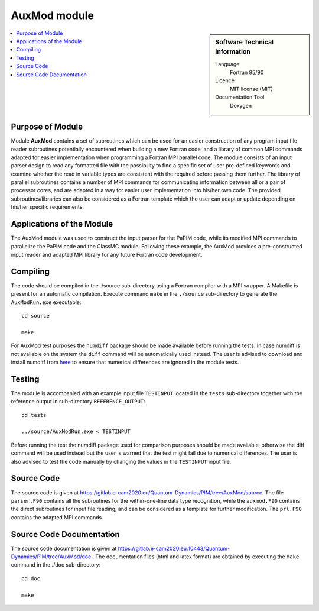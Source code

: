 .. _auxmod:

####################
AuxMod module
####################

.. sidebar:: Software Technical Information

  Language
    Fortran 95/90

  Licence
    MIT license (MIT)

  Documentation Tool
    Doxygen

.. contents:: :local:


Purpose of Module
_________________

Module **AuxMod** contains a set of subroutines which can be used for an easier construction of any program 
input file reader subroutines potentially encountered when building a new Fortran code, 
and a library of common MPI commands adapted for easier implementation when programming a Fortran MPI parallel code. 
The module consists of an input parser design to read any formatted file 
with the possibility to find a specific set of user pre-defined keywords 
and examine whether the read in variable types are consistent with the required before passing them further. 
The library of parallel subroutines contains a number of MPI commands for communicating information between all or 
a pair of processor cores, and are adapted in a way for easier user implementation into his/her own code. 
The provided subroutines/libraries can also be considered as a Fortran template which the user can adapt or 
update depending on his/her specific requirements. 


Applications of the Module
__________________________

The AuxMod module was used to construct the input parser for the PaPIM code, while its modified MPI commands to 
parallelize the PaPIM code and the ClassMC module. Following these example, the AuxMod provides a pre-constructed 
input reader and adapted MPI library for any future Fortran code development.


Compiling
_________

The code should be compiled in the ./source sub-directory using a Fortran compiler with a MPI wrapper. 
A Makefile is present for an automatic compilation. 
Execute command ``make`` in the ``./source`` sub-directory to generate the ``AuxModRun.exe`` executable:

::

	cd source

	make

For AuxMod test purposes the ``numdiff`` package should be made available before running the tests. 
In case numdiff is not available on the system the ``diff`` command will be automatically used instead. 
The user is advised to download and install numdiff from here_ to ensure that numerical 
differences are ignored in the module tests.

.. _here: http://www.nongnu.org/numdiff/


Testing
_______

The module is accompanied with an example input file ``TESTINPUT`` located in the ``tests`` sub-directory 
together with the reference output in sub-directory ``REFERENCE_OUTPUT``:

::

	cd tests

	../source/AuxModRun.exe < TESTINPUT

Before running the test the numdiff package used for comparison purposes should be made available, 
otherwise the diff command will be used instead but the user is warned that the test might fail 
due to numerical differences. 
The user is also advised to test the code manually by changing the values in the ``TESTINPUT`` input file. 


Source Code
___________

The source code is given at https://gitlab.e-cam2020.eu/Quantum-Dynamics/PIM/tree/AuxMod/source. 
The file ``parser.F90`` contains all the subroutines for the within-one-line data type recognition, 
while the ``auxmod.F90`` contains the direct subroutines for input file reading, 
and can be considered as a template for further modification. 
The ``prl.F90`` contains the adapted MPI commands. 


Source Code Documentation
_________________________

The source code documentation is given at https://gitlab.e-cam2020.eu:10443/Quantum-Dynamics/PIM/tree/AuxMod/doc .
The documentation files (html and latex format) are obtained by executing the ``make`` command in the ./doc sub-directory:

::

	cd doc

	make


